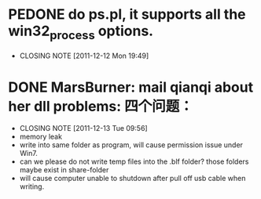 * PEDONE do ps.pl, it supports all the win32_process options.
  CLOSED: [2011-12-12 Mon 19:49]
  - CLOSING NOTE [2011-12-12 Mon 19:49]
 
* DONE MarsBurner: mail qianqi about her dll problems: 四个问题：
  CLOSED: [2011-12-13 Tue 09:56]
  - CLOSING NOTE [2011-12-13 Tue 09:56]
  - memory leak
  - write into same folder as program, will cause permission issue under Win7.
  - can we please do not write temp files into the .blf folder? those folders maybe exist in share-folder  
  - will cause computer unable to shutdown after pull off usb cable when writing.

  
